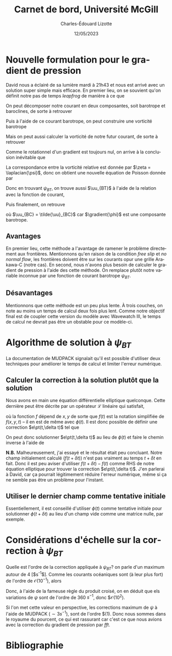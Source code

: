 #+title: Carnet de bord, Université McGill
#+author: Charles-Édouard Lizotte
#+date: 12/05/2023
#+LATEX_CLASS: org-report
#+CITE_EXPORT: natbib
#+LANGUAGE: fr
#+BIBLIOGRAPHY: master-bibliography.bib
#+OPTIONS: toc:nil title:nil

\mytitlepage
\tableofcontents\newpage

* Nouvelle formulation pour le gradient de pression

David nous a éclairé de sa lumière mardi à 21h43 et nous est arrivé avec un solution super simple mais efficace.
En premier lieu, on se souvient qu'on définit notre pas de temps /leapfrog/ de manière à ce que
\begin{equation}
 \uu^{t+1} = \underbrace{ \uu^{t-1} + (2\Delta t)\cdot \vb*{G}^t}_{\tilde{\uu}} + \gradient{\phi}.
\end{equation}

On peut décomposer notre courant en deux composantes, soit barotrope et baroclines, de sorte à retrouver
\begin{subequations}
\begin{align}
 & \tilde{\uu}_{BT} = \frac{1}{H} \sum_k^n d_k \tilde{\uu}_k, \\
 & \tilde{\uu}_{BC} = \tilde{\uu} - \tilde{\uu}_{BT}.
\end{align}
\end{subequations}

Puis à l'aide de ce courant barotrope, on peut construire une vorticité barotrope
\begin{equation}
 \tilde{\zeta}_{BT} = \kvf \cdot \qty[\curl{\tilde{\uu}_{BT}}].
\end{equation}

Mais on peut aussi calculer la vorticité de notre futur courant, de sorte à retrouver
\begin{align}
& \zeta^{t+1}_{BT} = \kvf \cdot \qty[\curl{\uu^{t+1}_{BT}}],\bigno\nonumber\\
& \zeta^{t+1}_{BT} = \kvf \cdot \qty[\curl(\tilde{\uu}_{BT} + \gradient{\phi})],\bigno\nonumber\\
& \zeta^{t+1}_{BT} = \kvf \cdot \qty[\curl{\tilde{\uu}_{BT}}] + \cancelto{0}{\kvf\cdot\qty[\curl{\gradient{\phi}}]}.
\end{align}
Comme le rotationnel d'un gradient est toujours nul, on arrive à la conclusion inévitable que
\begin{equation}
 \zeta^{t+1}_{BT} = \tilde{\zeta}_{BT}.
\end{equation}
La correspondance entre la vorticité relative est donnée par $\zeta = \laplacian{\psi}$, donc on obtient une nouvelle équation de Poisson donnée par
\begin{equation}
\boxed{\hspace{0.3cm}
 \laplacian{\psi_{BT}} = \kvf \cdot \qty[\curl{\tilde{\uu}_{BT}}]
 \hspace{0.31cm}\text{avec C.F. Dirichlet}\hspace{0.31cm}
 \eval{\psi_{BT}\pt}_{x_0,\pt x_f} = \ \eval{\psi_{BT}\pt}_{y_0,\pt y_f} = 0.
\hspace{0.3cm} }
\end{equation}
Donc en trouvant $\psi_{BT}$, on trouve aussi $\uu_{BT}$ à l'aide de la relation avec la fonction de courant,
\begin{align}
&&u = -\pdv{\psi}{y} &&\text{et} && v = \pdv{\psi}{x}.&&
\end{align}
Puis finalement, on retrouve
\begin{equation}
 \uu^{t+1} = \uu_{BT} + \uu_{BC},
\end{equation}
où $\uu_{BC} = \tilde{\uu}_{BC}$ car $\gradient{\phi}$ est une composante barotrope.

** Avantages
En premier lieu, cette méthode a l'avantage de ramener le problème directement aux frontières.
Mentionnons qu'en raison de la condition /free slip/ et /no normal flow/, les frontières doivent être sur les courants opur une grille Arakawa-C (notre cas). 
En second, nous n'avons plus besoin de calculer le gradient de pression à l'aide des cette méthode.
On remplace plutôt notre variable inconnue par une fonction de courant barotrope $\psi_{BT}$.

** Désavantages
Mentionnons que cette méthode est un peu plus lente.
À trois couches, on note au moins un temps de calcul deux fois plus lent.
Comme notre objectif final est de coupler cette version du modèle avec Wavewatch III, le temps de calcul ne devrait pas être un obstable pour ce modèle-ci. 



* Algorithme de solution à $\psi_{BT}$

La documentation de MUDPACK signalait qu'il est possible d'utiliser deux techniques pour améliorer le temps de calcul et limiter l'erreur numérique.

** Calculer la correction à la solution plutôt que la solution
Nous avons en main une équation différentielle elliptique quelconque.
Cette dernière peut être décrite par un opérateur $\mathcal{L}$ linéaire qui satisfait,
\begin{align}
&&\mathcal{L}\ \qty[\phi(t)] = f(t) && \text{et} && \mathcal{L}\ \qty[\phi(t+\delta t)] = f(t+\delta t), &&
\end{align}
où la fonction $f$ dépend de $x,y$ de sorte que $f(t)$ est la notation simplifiée de $f(x,y,t)$ -- il en est de même avec $\phi(t)$.
Il est donc possible de définir une correction $e\pt(t,\delta t)$ tel que
\begin{align}
\mathcal{L}\ \qty[\pt e\pt(t,\delta t)\pt ] = \mathcal{L}\ \qty[ \phi(t+\delta t) - \phi(t) ] = f(t+\delta t) - f(t).
\end{align}
On peut donc solutionner $e\pt(t,\delta t)$ au lieu de $\phi(t)$ et faire le chemin inverse à l'aide de
\begin{equation}
\phi(t+\delta t) = \phi(t) + e\pt(t,\delta t).
\end{equation}

*N.B.* Malheureusement, j'ai essayé et le résultat était peu concluant.
Notre champ initialement calculé ($f(t+\delta t)$) n'est pas vraiment au temps $t+\delta t$ en fait.
Donc il est peu aviser d'utiliser $f(t+\delta t) - f(t)$ comme RHS de notre équation elliptique pour trouver la correction $e\pt(t,\delta t)$.
J'en parlerai à David, car ça pourrait légitimement réduire l'erreur numérique, même si ça ne semble pas être un problème pour l'instant.

** Utiliser le dernier champ comme tentative initiale
Essentiellement, il est conseillé d'utiliser $\phi(t)$ comme tentative initiale pour solutionner $\phi(t+\delta t)$ au lieu d'un champ vide comme une matrice nulle, par exemple. 

* Considérations d'échelle sur la correction à $\psi_{BT}$

Quelle est l'ordre de la correction appliquée à $\psi_{BT}$? on parle d'un maximum autour de 4 [$s^{-1}$].
Comme les courants océaniques sont (à leur plus fort) de l'ordre de $\mathcal{O}(10^{-1})$, alors
\begin{equation}
\norm{\uu} = - \frac{\delta \psi}{\delta y} \Longrightarrow \frac{[\ ?\ s^{-1}\ ]}{[\simeq 3600m]} = \mathcal{O}(10^{-1}).
\end{equation}
Donc, à l'aide de la fameuse règle du produit croisé, on en déduit que els variations de $\psi$ sont de l'ordre de 360 $s^{-1}$, donc $\mathcal{O}(10^2).\bigskip

Si l'on met cette valeur en perspective, les corrections maximum de $\psi$ à l'aide de MUDPACK ($\sim 3 s^{-1}$), sont de l'ordre $\malthcal{O}(1).
Donc nous sommes dans le royaume du pourcent, ce qui est rassurant car c'est ce que nous avions avec la correction du gradient de pression par /fft/. 

* Bibliographie
#+print_bibliograpy: 

